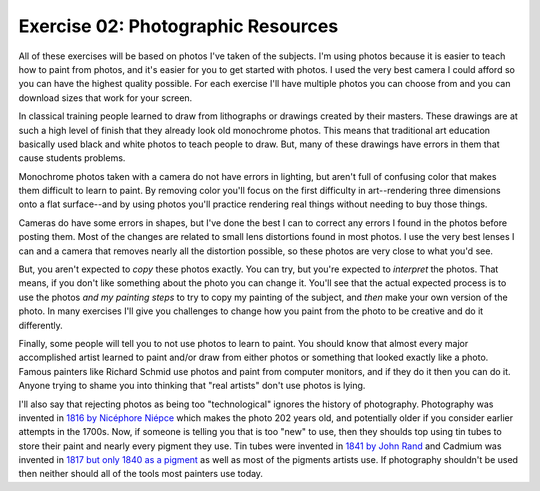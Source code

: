Exercise 02: Photographic Resources
===================================

All of these exercises will be based on photos I've taken of the subjects.  I'm using photos because it is easier to teach how to paint from photos, and it's easier for you to get started with photos.  I used the very best camera I could afford so you can have the highest quality possible.  For each exercise I'll have multiple photos you can choose from and you can download sizes that work for your screen.

In classical training people learned to draw from lithographs or drawings created by their masters.  These drawings are at such a high level of finish that they already look old monochrome photos.  This means that traditional art education basically used black and white photos to teach people to draw.  But, many of these drawings have errors in them that cause students problems.

Monochrome photos taken with a camera do not have errors in lighting, but aren't full of confusing color that makes them difficult to learn to paint.  By removing color you'll focus on the first difficulty in art--rendering three dimensions onto a flat surface--and by using photos you'll practice rendering real things without needing to buy those things.

Cameras do have some errors in shapes, but I've done the best I can to correct any errors I found in the photos before posting them.  Most of the changes are related to small lens distortions found in most photos.  I use the very best lenses I can and a camera that removes nearly all the distortion possible, so these photos are very close to what you'd see.

But, you aren't expected to *copy* these photos exactly.  You can try, but you're expected to *interpret* the photos.  That means, if you don't like something about the photo you can change it.  You'll see that the actual expected process is to use the photos *and my painting steps* to try to copy my painting of the subject, and *then* make your own version of the photo.  In many exercises I'll give you challenges to change how you paint from the photo to be creative and do it differently.

Finally, some people will tell you to not use photos to learn to paint.  You should know that almost every major accomplished artist learned to paint and/or draw from either photos or something that looked exactly like a photo.  Famous painters like Richard Schmid use photos and paint from computer monitors, and if they do it then you can do it.  Anyone trying to shame you into thinking that "real artists" don't use photos is lying.

I'll also say that rejecting photos as being too "technological" ignores the history of photography.  Photography was invented in `1816 by Nicéphore Niépce <https://en.wikipedia.org/wiki/History_of_photography#1816_to_1833:_Niépce's_earliest_fixed_images>`_ which makes the photo 202 years old, and potentially older if you consider earlier attempts in the 1700s.  Now, if someone is telling you that is too "new" to use, then they shoulds top using tin tubes to store their paint and nearly every pigment they use.  Tin tubes were invented in `1841 by John Rand <https://en.wikipedia.org/wiki/John_Goffe_Rand>`_ and Cadmium was invented in `1817 but only 1840 as a pigment <https://en.wikipedia.org/wiki/Cadmium>`_ as well as most of the pigments artists use.  If photography shouldn't be used then neither should all of the tools most painters use today.



